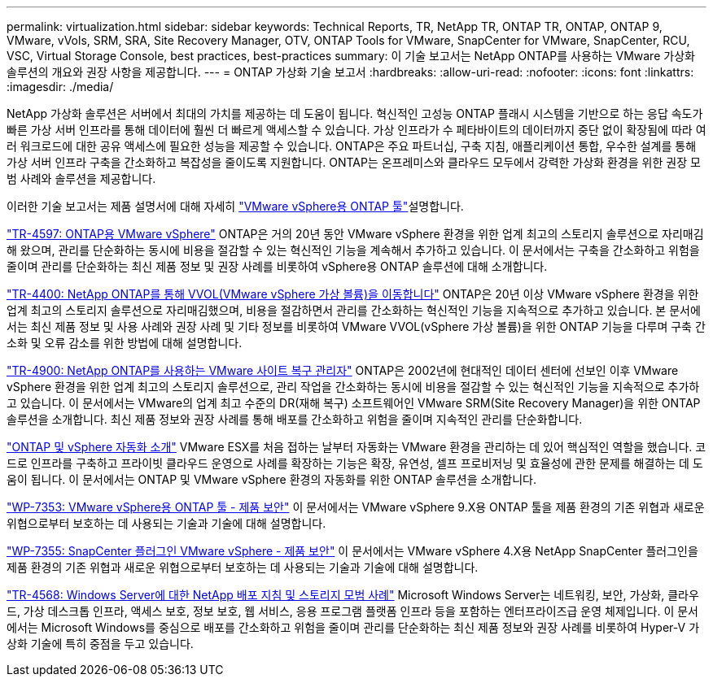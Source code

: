 ---
permalink: virtualization.html 
sidebar: sidebar 
keywords: Technical Reports, TR, NetApp TR, ONTAP TR, ONTAP, ONTAP 9, VMware, vVols, SRM, SRA, Site Recovery Manager, OTV, ONTAP Tools for VMware, SnapCenter for VMware, SnapCenter, RCU, VSC, Virtual Storage Console, best practices, best-practices 
summary: 이 기술 보고서는 NetApp ONTAP를 사용하는 VMware 가상화 솔루션의 개요와 권장 사항을 제공합니다. 
---
= ONTAP 가상화 기술 보고서
:hardbreaks:
:allow-uri-read: 
:nofooter: 
:icons: font
:linkattrs: 
:imagesdir: ./media/


[role="lead"]
NetApp 가상화 솔루션은 서버에서 최대의 가치를 제공하는 데 도움이 됩니다. 혁신적인 고성능 ONTAP 플래시 시스템을 기반으로 하는 응답 속도가 빠른 가상 서버 인프라를 통해 데이터에 훨씬 더 빠르게 액세스할 수 있습니다. 가상 인프라가 수 페타바이트의 데이터까지 중단 없이 확장됨에 따라 여러 워크로드에 대한 공유 액세스에 필요한 성능을 제공할 수 있습니다. ONTAP은 주요 파트너십, 구축 지침, 애플리케이션 통합, 우수한 설계를 통해 가상 서버 인프라 구축을 간소화하고 복잡성을 줄이도록 지원합니다. ONTAP는 온프레미스와 클라우드 모두에서 강력한 가상화 환경을 위한 권장 모범 사례와 솔루션을 제공합니다.

이러한 기술 보고서는 제품 설명서에 대해 자세히 link:https://docs.netapp.com/us-en/ontap-tools-vmware-vsphere/index.html["VMware vSphere용 ONTAP 툴"^]설명합니다.

link:https://docs.netapp.com/us-en/ontap-apps-dbs/vmware/vmware-vsphere-overview.html["TR-4597: ONTAP용 VMware vSphere"^] ONTAP은 거의 20년 동안 VMware vSphere 환경을 위한 업계 최고의 스토리지 솔루션으로 자리매김해 왔으며, 관리를 단순화하는 동시에 비용을 절감할 수 있는 혁신적인 기능을 계속해서 추가하고 있습니다. 이 문서에서는 구축을 간소화하고 위험을 줄이며 관리를 단순화하는 최신 제품 정보 및 권장 사례를 비롯하여 vSphere용 ONTAP 솔루션에 대해 소개합니다.

link:https://docs.netapp.com/us-en/ontap-apps-dbs/vmware/vmware-vvols-overview.html["TR-4400: NetApp ONTAP를 통해 VVOL(VMware vSphere 가상 볼륨)을 이동합니다"^] ONTAP은 20년 이상 VMware vSphere 환경을 위한 업계 최고의 스토리지 솔루션으로 자리매김했으며, 비용을 절감하면서 관리를 간소화하는 혁신적인 기능을 지속적으로 추가하고 있습니다. 본 문서에서는 최신 제품 정보 및 사용 사례와 권장 사례 및 기타 정보를 비롯하여 VMware VVOL(vSphere 가상 볼륨)을 위한 ONTAP 기능을 다루며 구축 간소화 및 오류 감소를 위한 방법에 대해 설명합니다.

link:https://docs.netapp.com/us-en/ontap-apps-dbs/vmware/vmware-srm-overview.html["TR-4900: NetApp ONTAP를 사용하는 VMware 사이트 복구 관리자"^] ONTAP은 2002년에 현대적인 데이터 센터에 선보인 이후 VMware vSphere 환경을 위한 업계 최고의 스토리지 솔루션으로, 관리 작업을 간소화하는 동시에 비용을 절감할 수 있는 혁신적인 기능을 지속적으로 추가하고 있습니다. 이 문서에서는 VMware의 업계 최고 수준의 DR(재해 복구) 소프트웨어인 VMware SRM(Site Recovery Manager)을 위한 ONTAP 솔루션을 소개합니다. 최신 제품 정보와 권장 사례를 통해 배포를 간소화하고 위험을 줄이며 지속적인 관리를 단순화합니다.

link:https://docs.netapp.com/us-en/netapp-solutions/virtualization/vsphere_auto_introduction.html["ONTAP 및 vSphere 자동화 소개"^] VMware ESX를 처음 접하는 날부터 자동화는 VMware 환경을 관리하는 데 있어 핵심적인 역할을 했습니다. 코드로 인프라를 구축하고 프라이빗 클라우드 운영으로 사례를 확장하는 기능은 확장, 유연성, 셀프 프로비저닝 및 효율성에 관한 문제를 해결하는 데 도움이 됩니다. 이 문서에서는 ONTAP 및 VMware vSphere 환경의 자동화를 위한 ONTAP 솔루션을 소개합니다.

link:https://docs.netapp.com/us-en/ontap-apps-dbs/vmware/vmware-security-tools.html["WP-7353: VMware vSphere용 ONTAP 툴 - 제품 보안"^] 이 문서에서는 VMware vSphere 9.X용 ONTAP 툴을 제품 환경의 기존 위협과 새로운 위협으로부터 보호하는 데 사용되는 기술과 기술에 대해 설명합니다.

link:https://docs.netapp.com/us-en/ontap-apps-dbs/vmware/vmware-security-snapcenter.html["WP-7355: SnapCenter 플러그인 VMware vSphere - 제품 보안"^] 이 문서에서는 VMware vSphere 4.X용 NetApp SnapCenter 플러그인을 제품 환경의 기존 위협과 새로운 위협으로부터 보호하는 데 사용되는 기술과 기술에 대해 설명합니다.

link:https://docs.netapp.com/us-en/ontap-apps-dbs/microsoft/win_overview.html["TR-4568: Windows Server에 대한 NetApp 배포 지침 및 스토리지 모범 사례"^] Microsoft Windows Server는 네트워킹, 보안, 가상화, 클라우드, 가상 데스크톱 인프라, 액세스 보호, 정보 보호, 웹 서비스, 응용 프로그램 플랫폼 인프라 등을 포함하는 엔터프라이즈급 운영 체제입니다. 이 문서에서는 Microsoft Windows를 중심으로 배포를 간소화하고 위험을 줄이며 관리를 단순화하는 최신 제품 정보와 권장 사례를 비롯하여 Hyper-V 가상화 기술에 특히 중점을 두고 있습니다.
